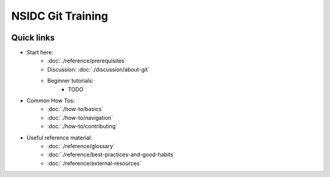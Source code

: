 ==================
NSIDC Git Training
==================

.. image:: ./_images/nsidc-logo.svg
    :width: 140
    :alt: NSIDC logo

.. image:: ./_images/git-logo.png
    :width: 140
    :alt: Git logo


Quick links
-----------

- Start here:
    - :doc:`./reference/prerequisites`
    - Discussion: :doc:`./discussion/about-git`
    - Beginner tutorials:
        - TODO

- Common How Tos:
    - :doc:`./how-to/basics`
    - :doc:`./how-to/navigation`
    - :doc:`./how-to/contributing`

- Useful reference material:
    - :doc:`./reference/glossary`
    - :doc:`./reference/best-practices-and-good-habits`
    - :doc:`./reference/external-resources`
